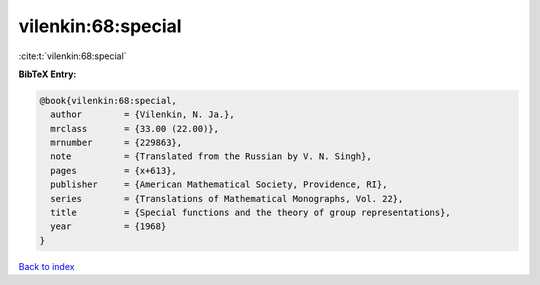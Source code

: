 vilenkin:68:special
===================

:cite:t:`vilenkin:68:special`

**BibTeX Entry:**

.. code-block:: bibtex

   @book{vilenkin:68:special,
     author        = {Vilenkin, N. Ja.},
     mrclass       = {33.00 (22.00)},
     mrnumber      = {229863},
     note          = {Translated from the Russian by V. N. Singh},
     pages         = {x+613},
     publisher     = {American Mathematical Society, Providence, RI},
     series        = {Translations of Mathematical Monographs, Vol. 22},
     title         = {Special functions and the theory of group representations},
     year          = {1968}
   }

`Back to index <../By-Cite-Keys.html>`__

